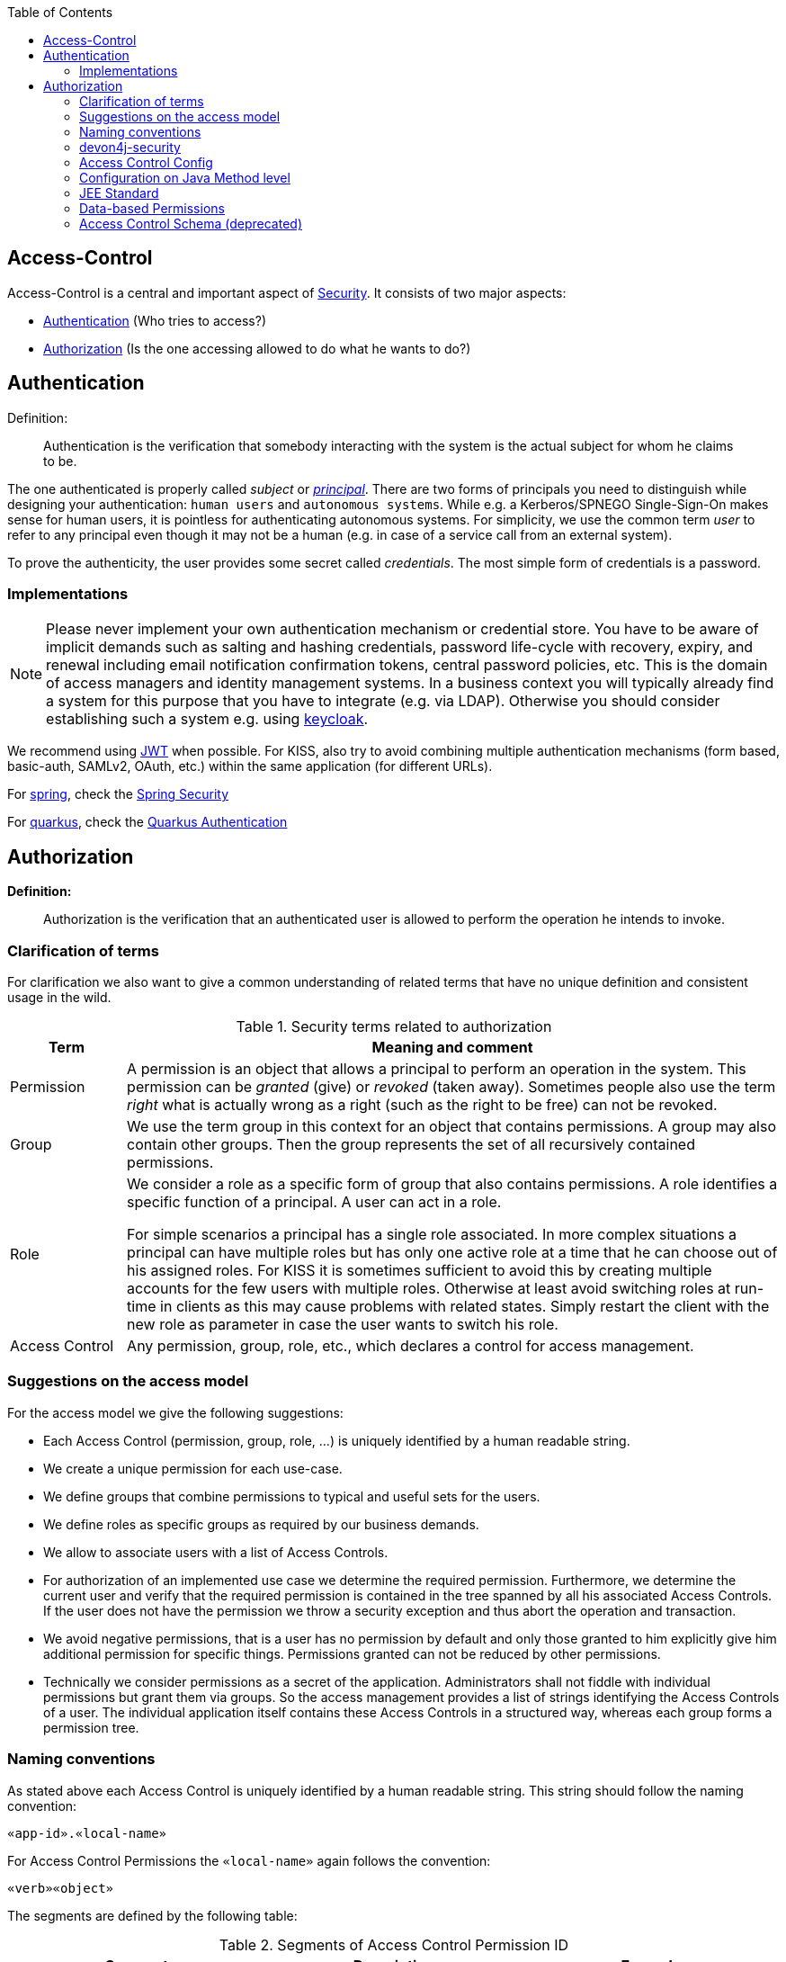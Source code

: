 :toc: macro
toc::[]

== Access-Control
Access-Control is a central and important aspect of link:guide-security.asciidoc[Security]. It consists of two major aspects:

* xref:Authentication[] (Who tries to access?)
* xref:Authorization[] (Is the one accessing allowed to do what he wants to do?)

== Authentication
Definition:

> Authentication is the verification that somebody interacting with the system is the actual subject for whom he claims to be.

The one authenticated is properly called _subject_ or http://docs.oracle.com/javase/7/docs/api/java/security/Principal.html[_principal_]. There are two forms of principals you need to distinguish while designing your authentication: `human users` and `autonomous systems`. While e.g. a Kerberos/SPNEGO Single-Sign-On makes sense for human users, it is pointless for authenticating autonomous systems.  For simplicity, we use the common term _user_ to refer to any principal even though it may not be a human (e.g. in case of a service call from an external system).

To prove the authenticity, the user provides some secret called _credentials_. The most simple form of credentials is a password.

=== Implementations
NOTE: Please never implement your own authentication mechanism or credential store. You have to be aware of implicit demands such as salting and hashing credentials, password life-cycle with recovery, expiry, and renewal including email notification confirmation tokens, central password policies, etc. This is the domain of access managers and identity management systems. In a business context you will typically already find a system for this purpose that you have to integrate (e.g. via LDAP). Otherwise you should consider establishing such a system e.g. using http://keycloak.org[keycloak].

We recommend using link:guide-jwt.asciidoc[JWT] when possible. For KISS, also try to avoid combining multiple authentication mechanisms (form based, basic-auth, SAMLv2, OAuth, etc.) within the same application (for different URLs).

For link:spring.asciidoc[spring], check the link:spring/guide-authentication-spring.asciidoc[Spring Security]

For link:quarkus.asciidoc[quarkus], check the link:quarkus/guide-authentication-quarkus.asciidoc[Quarkus Authentication]

== Authorization

**Definition:**

> Authorization is the verification that an authenticated user is allowed to perform the operation he intends to invoke.

=== Clarification of terms

For clarification we also want to give a common understanding of related terms that have no unique definition and consistent usage in the wild.

.Security terms related to authorization
[options="header", cols="15%,85%"]
|=======================
|*Term*|*Meaning and comment*
|Permission|A permission is an object that allows a principal to perform an operation in the system. This permission can be _granted_ (give) or _revoked_ (taken away). Sometimes people also use the term _right_ what is actually wrong as a right (such as the right to be free) can not be revoked.
|Group|We use the term group in this context for an object that contains permissions. A group may also contain other groups. Then the group represents the set of all recursively contained permissions.
|Role|We consider a role as a specific form of group that also contains permissions. A role identifies a specific function of a principal. A user can act in a role.

For simple scenarios a principal has a single role associated. In more complex situations a principal can have multiple roles but has only one active role at a time that he can choose out of his assigned roles. For KISS it is sometimes sufficient to avoid this by creating multiple accounts for the few users with multiple roles. Otherwise at least avoid switching roles at run-time in clients as this may cause problems with related states. Simply restart the client with the new role as parameter in case the user wants to switch his role.
| Access Control | Any permission, group, role, etc., which declares a control for access management.
|=======================

=== Suggestions on the access model
For the access model we give the following suggestions:

* Each Access Control (permission, group, role, ...) is uniquely identified by a human readable string.
* We create a unique permission for each use-case.
* We define groups that combine permissions to typical and useful sets for the users.
* We define roles as specific groups as required by our business demands.
* We allow to associate users with a list of Access Controls.
* For authorization of an implemented use case we determine the required permission. Furthermore, we determine the current user and verify that the required permission is contained in the tree spanned by all his associated Access Controls. If the user does not have the permission we throw a security exception and thus abort the operation and transaction.
* We avoid negative permissions, that is a user has no permission by default and only those granted to him explicitly give him additional permission for specific things. Permissions granted can not be reduced by other permissions.
* Technically we consider permissions as a secret of the application. Administrators shall not fiddle with individual permissions but grant them via groups. So the access management provides a list of strings identifying the Access Controls of a user. The individual application itself contains these Access Controls in a structured way, whereas each group forms a permission tree.

=== Naming conventions
As stated above each Access Control is uniquely identified by a human readable string. This string should follow the naming convention: 
```
«app-id».«local-name»
```
For Access Control Permissions the `«local-name»` again follows the convention:
```
«verb»«object»
```
The segments are defined by the following table:

.Segments of Access Control Permission ID
[options="header"]
|=============================================
|*Segment* | *Description* | *Example*
|«app-id»|Is a unique technical but human readable string of the application (or microservice). It shall not contain special characters and especially no dot or whitespace. We recommend to use `lower-train-case-ascii-syntax`. The identity and access management should be organized on enterprise level rather than application level. Therefore permissions of different apps might easily clash (e.g. two apps might both define a group `ReadMasterData` but some user shall get this group for only one of these two apps). Using the `«app-id».` prefix is a simple but powerful namespacing concept that allows you to scale and grow. You may also reserve specific «app-id»s for cross-cutting concerns that do not actually reflect a single app e.g to grant access to a geographic region. |`shop`
|«verb»|The action that is to be performed on «object». We use `Find` for searching and reading data. `Save` shall be used both for create and update. Only if you really have demands to separate these two you may use `Create` in addition to `Save`. Finally, `Delete` is used for deletions. For non CRUD actions you are free to use additional verbs such as `Approve` or `Reject`.|`Find`
|«object»|The affected object or entity. Shall be named according to your data-model|`Product`
|=============================================

So as an example `shop.FindProduct` will reflect the permission to search and retrieve a `Product` in the `shop` application. The group `shop.ReadMasterData` may combine all permissions to read master-data from the `shop`. However, also a group `shop.Admin` may exist for the `Admin` role of the `shop` application. Here the `«local-name»` is `Admin` that does not follow the `«verb»«object»` schema.

=== devon4j-security

The module `devon4j-security` provides ready-to-use code based on http://projects.spring.io/spring-security/[spring-security] that makes your life a lot easier.

.devon4j Security Model
image::Security-AccessControl.png["access-control",scaledwidth="80%",align="center",link="Security-AccessControl.png"]

The diagram shows the model of `devon4j-security` that separates two different aspects:

* The _Identity- and Access-Management_ is provided by according products and typically already available in the enterprise landscape (e.g. an active directory). It provides a hierarchy of _primary access control objects_ (roles and groups) of a user. An administrator can grant and revoke permissions (indirectly) via this way.
* The application security defines a hierarchy of _secondary access control objects_ (groups and permissions). This is done by configuration owned by the application (see following section). The "API" is defined by the IDs of the primary access control objects that will be referenced from the _Identity- and Access-Management_.

=== Access Control Config
In your application simply extend `AccessControlConfig` to configure your access control objects as code and reference it from your use-cases. An example config may look like this:
[source,java]
----
@Named
public class ApplicationAccessControlConfig extends AccessControlConfig {

  public static final String APP_ID = "MyApp";

  private static final String PREFIX = APP_ID + ".";

  public static final String PERMISSION_FIND_OFFER = PREFIX + "FindOffer";

  public static final String PERMISSION_SAVE_OFFER = PREFIX + "SaveOffer";

  public static final String PERMISSION_DELETE_OFFER = PREFIX + "DeleteOffer";

  public static final String PERMISSION_FIND_PRODUCT = PREFIX + "FindProduct";

  public static final String PERMISSION_SAVE_PRODUCT = PREFIX + "SaveProduct";

  public static final String PERMISSION_DELETE_PRODUCT = PREFIX + "DeleteProduct";

  public static final String GROUP_READ_MASTER_DATA = PREFIX + "ReadMasterData";

  public static final String GROUP_MANAGER = PREFIX + "Manager";

  public static final String GROUP_ADMIN = PREFIX + "Admin";

  public ApplicationAccessControlConfig() {

    super();
    AccessControlGroup readMasterData = group(GROUP_READ_MASTER_DATA, PERMISSION_FIND_OFFER, PERMISSION_FIND_PRODUCT);
    AccessControlGroup manager = group(GROUP_MANAGER, readMasterData, PERMISSION_SAVE_OFFER, PERMISSION_SAVE_PRODUCT);
    AccessControlGroup admin = group(GROUP_ADMIN, manager, PERMISSION_DELETE_OFFER, PERMISSION_DELETE_PRODUCT);
  }
}
----

=== Configuration on Java Method level
In your use-case you can now reference a permission like this:
[source,java]
----
@Named
public class UcSafeOfferImpl extends ApplicationUc implements UcSafeOffer {

  @Override
  @RolesAllowed(ApplicationAccessControlConfig.PERMISSION_SAVE_OFFER)
  public OfferEto save(OfferEto offer) { ... }
  ...
}
----

=== JEE Standard
https://en.wikipedia.org/wiki/Role-based_access_control[Role-based Access Control (RBAC)] is commonly used for authorization.
JSR 250 defines a number of common annotations to secure your application.

* `javax.annotation.security.PermitAll` specifies that no access control is required to invoke the specified method(s).
* `javax.annotation.security.DenyAll` specifies that no access controls are allowed to invoke the specified method(s).
* `javax.annotation.security.RolesAllowed` specifies that only a list of access controls are allowed to invoke the specified method(s).
* `javax.annotation.security.DeclareRoles` defines roles for security checking.
* `javax.annotation.security.RunAs` specifies the RunAs role for the given components.

`@PermitAll`, `@Denyall`, and `@RolesAllowed` annotations can be applied to both class and method.
A method-level annotation will override the behaviour of class-level annotation. Using multiple annotations of those 3 is not valid.
```java
// invalid
@PermitAll
@DenyAll
public String foo()

// invalid and compilation fails
@RolesAllowed("admin")
@RolesAllowed("user")
public String bar()

// OK
@RolesAllowed("admin", "user")
public String bar()
```

Please note that when specifying multiple arguments to `@RolesAllowed` those are combined with OR (and not with AND).
So if the user has any of the specified access controls, he will be able to access the method.

As a best practice avoid specifying string literals to `@RolesAllowed`.
Instead define a class with all access controls as constants and reference them from there.
This class is typically called `ApplicationAccessControlConfig` in devonfw.

In many complicated cases where `@PermitAll` `@DenyAll` `@RolesAllowed` are insufficient e.g. a method should be accessed by a user in role A and not in role B at the same time, you have to verify the user role directly in the method. You can use `SecurityContext` class to get further needed information.

==== Spring
Spring Security also supports authorization on method level. To use it, you need to add the `spring-security-config` dependency. If you use Spring Boot, the dependency `spring-boot-starter-security` already includes `spring-security-config`. Then you can configure as follows:

    * `prePostEnabled` property enables Spring Security pre/post annotations. `@PreAuthorize` and `@PostAuthorize` annotations provide expression-based access control. See more https://docs.spring.io/spring-security/site/docs/4.2.x/reference/html/el-access.html[here]
    * `securedEnabled` property determines if the `@Secured` annotation should be enabled. `@Secured` can be used similarly as `@RollesAllowed`.
    * `jsr250Enabled` property allows us to use the JSR-250 annotations such as `@RolesAllowed`.

```java
@Configuration
@EnableGlobalMethodSecurity(
  prePostEnabled = true,
  securedEnabled = true,
  jsr250Enabled = true)
public class MethodSecurityConfig
  extends GlobalMethodSecurityConfiguration {
}
```

A further read about the whole concept of Spring Security Authorization can be found https://docs.spring.io/spring-security/site/docs/current/reference/html5/#servlet-authorization[here].

==== Quarkus
Quarkus comes with built-in security to allow for RBAC based on the common security annotations `@RolesAllowed`, `@DenyAll`, `@PermitAll` on REST endpoints and CDI beans. Quarkus also provides the `io.quarkus.security.Authenticated` annotation that will permit any authenticated user to access the resource (equivalent to @RolesAllowed("**")).

=== Data-based Permissions
See link:guide-data-permission.asciidoc[data permissions]

=== Access Control Schema (deprecated)
The `access-control-schema.xml` approach is deprecated. The documentation can still be found in link:guide-access-control-schema.asciidoc[access control schema].
